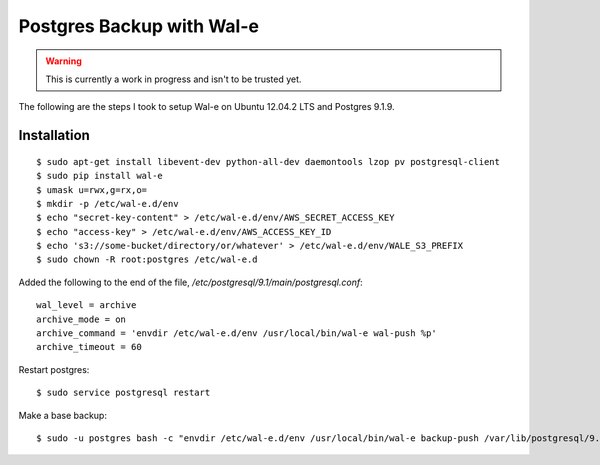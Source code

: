Postgres Backup with Wal-e
==========================

.. warning::

    This is currently a work in progress and isn't to be trusted yet.

The following are the steps I took to setup Wal-e on Ubuntu 12.04.2 LTS and Postgres 9.1.9.

Installation
------------

::

    $ sudo apt-get install libevent-dev python-all-dev daemontools lzop pv postgresql-client
    $ sudo pip install wal-e
    $ umask u=rwx,g=rx,o=
    $ mkdir -p /etc/wal-e.d/env
    $ echo "secret-key-content" > /etc/wal-e.d/env/AWS_SECRET_ACCESS_KEY
    $ echo "access-key" > /etc/wal-e.d/env/AWS_ACCESS_KEY_ID
    $ echo 's3://some-bucket/directory/or/whatever' > /etc/wal-e.d/env/WALE_S3_PREFIX
    $ sudo chown -R root:postgres /etc/wal-e.d

Added the following to the end of the file, `/etc/postgresql/9.1/main/postgresql.conf`::

    wal_level = archive
    archive_mode = on
    archive_command = 'envdir /etc/wal-e.d/env /usr/local/bin/wal-e wal-push %p'
    archive_timeout = 60

Restart postgres::

    $ sudo service postgresql restart

Make a base backup::

    $ sudo -u postgres bash -c "envdir /etc/wal-e.d/env /usr/local/bin/wal-e backup-push /var/lib/postgresql/9.1/main"
